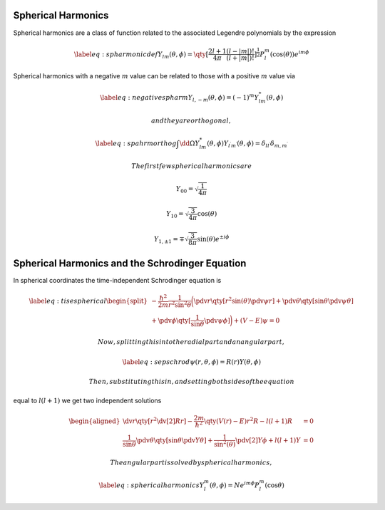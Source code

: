 Spherical Harmonics
-------------------

Spherical harmonics are a class of function related to the associated
Legendre polynomials by the expression

.. math::

   \label{eq:spharmonicdef}
     Y_{lm}(\theta, \phi) = \qty[ \frac{2l+1}{4 \pi} \frac{(l-|m|)!}{(l+|m|)!}]^{\frac{1}{2}} P_l^m (\cos(\theta)) e^{im\phi}

Spherical harmonics with a negative :math:`m` value can be related to
those with a positive :math:`m` value via


.. plot::

    import numpy as np
    import matplotlib.pyplot as plt
    import matplotlib.gridspec as gridspec
    # The following import configures Matplotlib for 3D plotting.
    from mpl_toolkits.mplot3d import Axes3D
    from scipy.special import sph_harm
    plt.rc('text', usetex=True)

    # Grids of polar and azimuthal angles
    theta = np.linspace(0, np.pi, 100)
    phi = np.linspace(0, 2*np.pi, 100)
    # Create a 2-D meshgrid of (theta, phi) angles.
    theta, phi = np.meshgrid(theta, phi)
    # Calculate the Cartesian coordinates of each point in the mesh.

    xyz = np.array([np.sin(theta) * np.sin(phi),
		    np.sin(theta) * np.cos(phi),
		    np.cos(theta)])

    def plot_Y(ax, el, m): 
       # NB In SciPy's sph_harm function the azimuthal coordinate, theta,
       # comes before the polar coordinate, phi.
       Y = sph_harm(abs(m), el, phi, theta)

       # Linear combination of Y_l,m and Y_l,-m to create the real form.
       if m < 0:
	   Y = np.sqrt(2) * (-1)**m * Y.imag
       elif m > 0:
	   Y = np.sqrt(2) * (-1)**m * Y.real
       Yx, Yy, Yz = np.abs(Y) * xyz

       # Colour the plotted surface according to the sign of Y.
       cmap = plt.cm.ScalarMappable(cmap=plt.get_cmap('PRGn'))
       cmap.set_clim(-0.5, 0.5)

       ax.plot_surface(Yx, Yy, Yz,
		       facecolors=cmap.to_rgba(Y.real),
		       rstride=2, cstride=2)

       # Draw a set of x, y, z axes for reference.
       ax_lim = 0.5
       ax.plot([-ax_lim, ax_lim], [0,0], [0,0], c='0.5', lw=1, zorder=10)
       ax.plot([0,0], [-ax_lim, ax_lim], [0,0], c='0.5', lw=1, zorder=10)
       ax.plot([0,0], [0,0], [-ax_lim, ax_lim], c='0.5', lw=1, zorder=10)
       # Set the Axes limits and title, turn off the Axes frame.
       #ax.set_title(r'$Y_{{{},{}}}$'.format(el, m))
       ax_lim = 0.5
       ax.set_xlim(-ax_lim, ax_lim)
       ax.set_ylim(-ax_lim, ax_lim)
       ax.set_zlim(-ax_lim, ax_lim)
       ax.axis('off')

    fig = plt.figure(figsize=(10,6))
    el_max = 4
    spec = gridspec.GridSpec(ncols=2*el_max+1, nrows=el_max+1, figure=fig)
    for el in range(el_max+1):
      for m_el in range(-el, el+1):
        print(el, m_el)
        ax = fig.add_subplot(spec[el, m_el+el_max], projection='3d')
        plot_Y(ax, el, m_el)
    plt.tight_layout()

.. math::

   \label{eq:negativespharm}
     Y_{l, -m} (\theta, \phi) = (-1)^m Y^{*}_{lm} (\theta, \phi)

 and they are orthogonal,

.. math::

   \label{eq:spahrmorthog}
     \int \dd{\Omega} Y^{*}_{lm} (\theta, \phi) Y_{l^{\prime}m^{\prime}}(\theta, \phi) = \delta_{l l^{\prime}} \delta_{m, m^{\prime}}

 The first few spherical harmonics are

.. math:: Y_{00} = \sqrt{\frac{1}{4 \pi}}

.. math:: Y_{10}= \sqrt{\frac{3}{4 \pi}} \cos(\theta)

.. math:: Y_{1, \pm 1} = \mp \sqrt{\frac{3}{8 \pi}} \sin(\theta) e^{\pm i \phi}


Spherical Harmonics and the Schrodinger Equation
------------------------------------------------

In spherical coordinates the time-independent Schrodinger equation is

.. math::

   \label{eq:tisespherical}
     \begin{split}
     - \frac{\hbar^2}{2m} \frac{1}{r^2 \sin^2 \theta} \bigg( \pdv{r} \qty[ r^2 \sin(\theta) \pdv{\psi}{r}] 
   + \pdv{\theta} \qty[ \sin \theta  \pdv{\psi}{\theta}] \\ + \pdv{\phi} \qty[ \frac{1}{\sin \theta} \pdv{\psi}{\phi}] \bigg) 
   + (V-E)\psi = 0
   \end{split}

 Now, splitting this into the radial part and an angular part,

.. math::

   \label{eq:sepschrod}
     \psi(r, \theta, \phi) = R(r) Y(\theta, \phi)

 Then, substituting this in, and setting both sides of the equation
equal to :math:`l(l+1)` we get two independent solutions

.. math::

   \begin{aligned}
     \dv{r} \qty[r^2 \dv[2]{R}{r}] - \frac{2m}{\hbar^2} \qty(V(r)-E) r^2
     R - l(l+1) R &= 0 \\\frac{1}{\sin \theta} \pdv{\theta} \qty[ \sin
     \theta \pdv{Y}{\theta}] + \frac{1}{\sin^2(\theta)}
     \pdv[2]{Y}{\phi} +l(l+1)Y &= 0\end{aligned}

 The angular part is solved by spherical harmonics,

.. math::

   \label{eq:sphericalharmonics}
     Y_l^m(\theta, \phi) = N e^{im\phi} P_l^m (\cos \theta)
